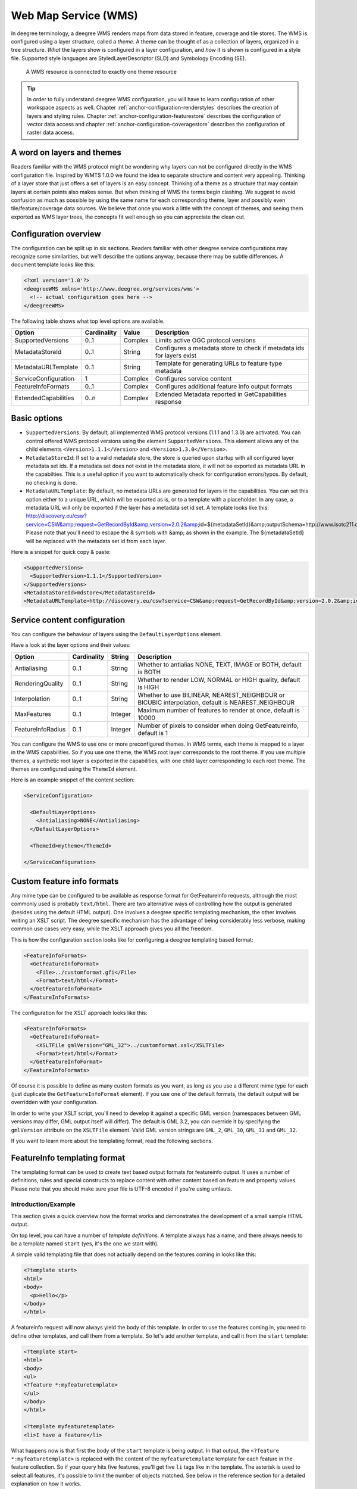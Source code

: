 .. _anchor-configuration-wms:

---------------------
Web Map Service (WMS)
---------------------

In deegree terminology, a deegree WMS renders maps from data stored in feature, coverage and tile stores. The WMS is configured using a layer structure, called a *theme*. A theme can be thought of as a collection of layers, organized in a tree structure. *What* the layers show is configured in a layer configuration, and *how* it is shown is configured in a style file. Supported style languages are StyledLayerDescriptor (SLD) and Symbology Encoding (SE).

.. figure:: ../../images/workspace-wms.png
    :figwidth: 80%
    :width: 80%
    :target: ../../_images/workspace-wms.png

    A WMS resource is connected to exactly one theme resource

.. tip::
    In order to fully understand deegree WMS configuration, you will have to learn configuration of other workspace aspects as well. Chapter :ref:`anchor-configuration-renderstyles` describes the creation of layers and styling rules. Chapter :ref:`anchor-configuration-featurestore` describes the configuration of vector data access and chapter :ref:`anchor-configuration-coveragestore` describes the configuration of raster data access.

^^^^^^^^^^^^^^^^^^^^^^^^^^^
A word on layers and themes
^^^^^^^^^^^^^^^^^^^^^^^^^^^

Readers familiar with the WMS protocol might be wondering why layers can not be configured directly in the WMS configuration file. Inspired by WMTS 1.0.0 we found the idea to separate structure and content very appealing. Thinking of a layer store that just offers a set of layers is an easy concept. Thinking of a theme as a structure that may contain layers at certain points also makes sense. But when thinking of WMS the terms begin clashing. We suggest to avoid confusion as much as possible by using the same name for each corresponding theme, layer and possibly even tile/feature/coverage data sources. We believe that once you work a little with the concept of themes, and seeing them exported as WMS layer trees, the concepts fit well enough so you can appreciate the clean cut.

^^^^^^^^^^^^^^^^^^^^^^
Configuration overview
^^^^^^^^^^^^^^^^^^^^^^

The configuration can be split up in six sections. Readers familiar with other deegree service configurations may recognize some similarities, but we'll describe the options anyway, because there may be subtle differences. A document template looks like this:

.. code-block:: xml

  <?xml version='1.0'?>
  <deegreeWMS xmlns='http://www.deegree.org/services/wms'>
    <!-- actual configuration goes here -->
  </deegreeWMS>

The following table shows what top level options are available.

.. table:: Options for ``deegreeWMS``

+--------------------------+--------------+---------+------------------------------------------------------------------------------+
| Option                   | Cardinality  | Value   | Description                                                                  |
+==========================+==============+=========+==============================================================================+
| SupportedVersions        | 0..1         | Complex | Limits active OGC protocol versions                                          |
+--------------------------+--------------+---------+------------------------------------------------------------------------------+
| MetadataStoreId          | 0..1         | String  | Configures a metadata store to check if metadata ids for layers exist        |
+--------------------------+--------------+---------+------------------------------------------------------------------------------+
| MetadataURLTemplate      | 0..1         | String  | Template for generating URLs to feature type metadata                        |
+--------------------------+--------------+---------+------------------------------------------------------------------------------+
| ServiceConfiguration     | 1            | Complex | Configures service content                                                   |
+--------------------------+--------------+---------+------------------------------------------------------------------------------+
| FeatureInfoFormats       | 0..1         | Complex | Configures additional feature info output formats                            |
+--------------------------+--------------+---------+------------------------------------------------------------------------------+
| ExtendedCapabilities     | 0..n         | Complex | Extended Metadata reported in GetCapabilities response                       |
+--------------------------+--------------+---------+------------------------------------------------------------------------------+

^^^^^^^^^^^^^
Basic options
^^^^^^^^^^^^^

* ``SupportedVersions``: By default, all implemented WMS protocol versions (1.1.1 and 1.3.0) are activated. You can control offered WMS protocol versions using the element ``SupportedVersions``. This element allows any of the child elements ``<Version>1.1.1</Version>`` and ``<Version>1.3.0</Version>``.
* ``MetadataStoreId``: If set to a valid metadata store, the store is queried upon startup with all configured layer metadata set ids. If a metadata set does not exist in the metadata store, it will not be exported as metadata URL in the capabilties. This is a useful option if you want to automatically check for configuration errors/typos. By default, no checking is done.
* ``MetadataURLTemplate``: By default, no metadata URLs are generated for layers in the capabilities. You can set this option either to a unique URL, which will be exported as is, or to a template with a placeholder. In any case, a metadata URL will only be exported if the layer has a metadata set id set. A template looks like this: http://discovery.eu/csw?service=CSW&amp;request=GetRecordById&amp;version=2.0.2&amp;id=${metadataSetId}&amp;outputSchema=http://www.isotc211.org/2005/gmd&amp;elementSetName=full. Please note that you'll need to escape the & symbols with &amp; as shown in the example. The ${metadataSetId} will be replaced with the metadata set id from each layer.

Here is a snippet for quick copy & paste:

.. code-block:: xml

  <SupportedVersions>
    <SupportedVersion>1.1.1</SupportedVersion>
  </SupportedVersions>
  <MetadataStoreId>mdstore</MetadataStoreId>
  <MetadataURLTemplate>http://discovery.eu/csw?service=CSW&amp;request=GetRecordById&amp;version=2.0.2&amp;id=${metadataSetId}&amp;outputSchema=http://www.isotc211.org/2005/gmd&amp;elementSetName=full</MetadataURLTemplate>

^^^^^^^^^^^^^^^^^^^^^^^^^^^^^
Service content configuration
^^^^^^^^^^^^^^^^^^^^^^^^^^^^^

You can configure the behaviour of layers using the ``DefaultLayerOptions`` element.

Have a look at the layer options and their values:

.. table:: Layer options

+------------------------+-------------------+-----------+---------------------------------------------------------------------------------------------------+
| Option                 | Cardinality       | String    | Description                                                                                       |
+========================+===================+===========+===================================================================================================+
| Antialiasing           | 0..1              | String    | Whether to antialias NONE, TEXT, IMAGE or BOTH, default is BOTH                                   |
+------------------------+-------------------+-----------+---------------------------------------------------------------------------------------------------+
| RenderingQuality       | 0..1              | String    | Whether to render LOW, NORMAL or HIGH quality, default is HIGH                                    |
+------------------------+-------------------+-----------+---------------------------------------------------------------------------------------------------+
| Interpolation          | 0..1              | String    | Whether to use BILINEAR, NEAREST_NEIGHBOUR or BICUBIC interpolation, default is NEAREST_NEIGHBOUR |
+------------------------+-------------------+-----------+---------------------------------------------------------------------------------------------------+
| MaxFeatures            | 0..1              | Integer   | Maximum number of features to render at once, default is 10000                                    |
+------------------------+-------------------+-----------+---------------------------------------------------------------------------------------------------+
| FeatureInfoRadius      | 0..1              | Integer   | Number of pixels to consider when doing GetFeatureInfo, default is 1                              |
+------------------------+-------------------+-----------+---------------------------------------------------------------------------------------------------+

You can configure the WMS to use one or more preconfigured themes. In WMS terms, each theme is mapped to a layer in the WMS capabilities. So if you use one theme, the WMS root layer corresponds to the root theme. If you use multiple themes, a synthetic root layer is exported in the capabilities, with one child layer corresponding to each root theme. The themes are configured using the ``ThemeId`` element.

Here is an example snippet of the content section:

.. code-block:: xml

  <ServiceConfiguration>

    <DefaultLayerOptions>
      <Antialiasing>NONE</Antialiasing>
    </DefaultLayerOptions>

    <ThemeId>mytheme</ThemeId>

  </ServiceConfiguration>

.. _anchor-featureinfo-configuration:

^^^^^^^^^^^^^^^^^^^^^^^^^^^
Custom feature info formats
^^^^^^^^^^^^^^^^^^^^^^^^^^^

Any mime type can be configured to be available as response format for GetFeatureInfo requests, although the most commonly used is probably ``text/html``. There are two alternative ways of controlling how the output is generated (besides using the default HTML output). One involves a deegree specific templating mechanism, the other involves writing an XSLT script. The deegree specific mechanism has the advantage of being considerably less verbose, making common use cases very easy, while the XSLT approach gives you all the freedom.

This is how the configuration section looks like for configuring a deegree templating based format:

.. code-block:: xml

  <FeatureInfoFormats>
    <GetFeatureInfoFormat>
      <File>../customformat.gfi</File>
      <Format>text/html</Format>
    </GetFeatureInfoFormat>
  </FeatureInfoFormats>

The configuration for the XSLT approach looks like this:

.. code-block:: xml

  <FeatureInfoFormats>
    <GetFeatureInfoFormat>
      <XSLTFile gmlVersion="GML_32">../customformat.xsl</XSLTFile>
      <Format>text/html</Format>
    </GetFeatureInfoFormat>
  </FeatureInfoFormats>

Of course it is possible to define as many custom formats as you want, as long as you use a different mime type for each (just duplicate the ``GetFeatureInfoFormat`` element). If you use one of the default formats, the default output will be overridden with your configuration.

In order to write your XSLT script, you'll need to develop it against a specific GML version (namespaces between GML versions may differ, GML output itself will differ). The default is GML 3.2, you can override it by specifying the ``gmlVersion`` attribute on the ``XSLTFile`` element. Valid GML version strings are ``GML_2``, ``GML_30``, ``GML_31`` and ``GML_32``.

If you want to learn more about the templating format, read the following sections.

^^^^^^^^^^^^^^^^^^^^^^^^^^^^^
FeatureInfo templating format
^^^^^^^^^^^^^^^^^^^^^^^^^^^^^

The templating format can be used to create text based output formats for featureinfo output. It uses a number of definitions, rules and special constructs to replace content with other content based on feature and property values. Please note that you should make sure your file is UTF-8 encoded if you're using umlauts.

""""""""""""""""""""
Introduction/Example
""""""""""""""""""""

This section gives a quick overview how the format works and demonstrates the development of a small sample HTML output.

On top level, you can have a number of *template definitions*. A template always has a name, and there always needs to be a template named ``start`` (yes, it's the one we start with).

A simple valid templating file that does not actually depend on the features coming in looks like this:

.. code-block:: xml

  <?template start>
  <html>
  <body>
    <p>Hello</p>
  </body>
  </html>

A featureinfo request will now always yield the body of this template. In order to use the features coming in, you need to define other templates, and call them from a template. So let's add another template, and call it from the ``start`` template:

.. code-block:: xml

  <?template start>
  <html>
  <body>
  <ul>
  <?feature *:myfeaturetemplate>
  </ul>
  </body>
  </html>

  <?template myfeaturetemplate>
  <li>I have a feature</li>

What happens now is that first the body of the ``start`` template is being output. In that output, the ``<?feature *:myfeaturetemplate>`` is replaced with the content of the ``myfeaturetemplate`` template for each feature in the feature collection. So if your query hits five features, you'll get five ``li`` tags like in the template. The asterisk is used to select all features, it's possible to limit the number of objects matched. See below in the reference section for a detailed explanation on how it works.

Within the ``myfeaturetemplate`` template you have switched context. In the ``start`` template your context is the feature collection, and you can call *feature templates*. In the ``myfeaturetemplate`` you 'went down' the tree and are now in a feature context, where you can call *property templates*. So what can we do in a feature context? Let's start simple by writing out the feature type name. Change the ``myfeaturetemplate`` like this:

.. code-block:: xml

  <?template myfeaturetemplate>
  <li>I have a <?name> feature</li>

What happens now is that for each use of the ``myfeaturetemplate`` the ``<?name>`` part is being replaced with the name of the feature type of the feature you hit. So if you hit two features, each of a different type, you get two different ``li`` tags in the document, each with its name written in it.

So deegree only replaces the *template call* in the ``start`` template with its replacement once the special constructs in the *called* template are all replaced, and all the special constructs/calls within *that* template are all replaced, ... and so on.

Let's take it to the next level. What's you really want to do in featureinfo responses is of course get the value of the features' properties. So let's add another template, and call it from the ``myfeaturetemplate`` template:

.. code-block:: xml

  <?template myfeaturetemplate>
  <li>I have a <?name> feature and properties: <?property *:mypropertytemplate></li>

  <?template mypropertytemplate>
  <?name>=<?value>

Now you also get all property names and values in the ``li`` item. Note that again you switched the context in the template, now you are at property level. The ``<?name>`` and ``<?value>`` special constructs yield the property name and value, respectively (remember, we're at property level here).

While that's already nice, people often put non human readable values in properties, even property names are sometimes not human readable. In order to fix that, you often have code lists mapping the codes to proper text. To use these, there's a special kind of template called a *map*. A map is like a simple property file. Let's have a look at how to define one:

.. code-block:: xml

  <?map mycodelistmap>
  code1=Street
  code2=Highway
  code3=Railway

  <?map mynamecodelistmap>
  tp=Type of way

Looks simple enough. Instead of ``template`` we use map, after that comes the name. Then we just map codes to values. So how do we use this? Instead of just using the ``<?name>`` or ``<?value>`` we push it through the map:

.. code-block:: xml

  <?template mypropertytemplate>
  <?name:map mynamecodelistmap>=<?value:map mycodelistmap>

Here the name of the property is replaced with values from the ``mynamecodelistmap``, the value is replaced with values from the ``mycodelistmap``. If the map does not contain a fitting mapping, the original value is used instead.

That concludes the introduction, the next section explains all available special constructs in detail.

"""""""""""""""""""""""""""""
Templating special constructs
"""""""""""""""""""""""""""""

This section shows all available special constructs. The selectors are explained in the table below. The validity describes in which context the construct can be used (and where the description applies). The validity can be one of *top level* (which means it's the definition of something), *featurecollection* (the ``start`` template), *feature* (a template on feature level), *property* (a template on property level) or *map* (a map definition).

+-------------------------------+-------------------+-------------------------------------------------------------------------------------------------+
| Construct                     | Validity          | Description                                                                                     |
+===============================+===================+=================================================================================================+
| <?template *name*>            | top level         | defines a template with name *name*                                                             |
+-------------------------------+-------------------+-------------------------------------------------------------------------------------------------+
| <?map *name*>                 | top level         | defines a map with name *name*                                                                  |
+-------------------------------+-------------------+-------------------------------------------------------------------------------------------------+
| <?feature *selector*:*name*>  | featurecollection | calls the template with name *name* for features matching the selector *selector*               |
+-------------------------------+-------------------+-------------------------------------------------------------------------------------------------+
| <?property *selector*:*name*> | feature           | calls the template with name *name* for properties matching the selector *selector*             |
+-------------------------------+-------------------+-------------------------------------------------------------------------------------------------+
| <?name>                       | feature           | evaluates to the feature type name                                                              |
+-------------------------------+-------------------+-------------------------------------------------------------------------------------------------+
| <?name>                       | property          | evaluates to the property name                                                                  |
+-------------------------------+-------------------+-------------------------------------------------------------------------------------------------+
| <?name:map *name*>            | feature           | uses the map *name* to map the feature type name to a value                                     |
+-------------------------------+-------------------+-------------------------------------------------------------------------------------------------+
| <?name:map *name*>            | property          | uses the map *name* to map the property name to a value                                         |
+-------------------------------+-------------------+-------------------------------------------------------------------------------------------------+
| <?value>                      | property          | evaluates to the property's value                                                               |
+-------------------------------+-------------------+-------------------------------------------------------------------------------------------------+
| <?value:map *name*>           | property          | uses the map *name* to map the property's value to another value                                |
+-------------------------------+-------------------+-------------------------------------------------------------------------------------------------+
| <?index>                      | feature           | evaluates to the index of the feature (in the list of matches from the previous template call)  |
+-------------------------------+-------------------+-------------------------------------------------------------------------------------------------+
| <?index>                      | property          | evaluates to the index of the property (in the list of matches from the previous template call) |
+-------------------------------+-------------------+-------------------------------------------------------------------------------------------------+
| <?gmlid>                      | feature           | evaluates to the feature's gml:id                                                               |
+-------------------------------+-------------------+-------------------------------------------------------------------------------------------------+
| <?odd:*name*>                 | feature           | calls the *name* template if the index of the current feature is odd                            |
+-------------------------------+-------------------+-------------------------------------------------------------------------------------------------+
| <?odd:*name*>                 | property          | calls the *name* template if the index of the current property is odd                           |
+-------------------------------+-------------------+-------------------------------------------------------------------------------------------------+
| <?even:*name*>                | feature           | calls the *name* template if the index of the current feature is even                           |
+-------------------------------+-------------------+-------------------------------------------------------------------------------------------------+
| <?even:*name*>                | property          | calls the *name* template if the index of the current property is even                          |
+-------------------------------+-------------------+-------------------------------------------------------------------------------------------------+
| <?link:*prefix*:>             | property          | if the value of the property is not an absolute link, the prefix is prepended                   |
+-------------------------------+-------------------+-------------------------------------------------------------------------------------------------+
| <?link:*prefix*:*text*>       | property          | the text of the link will be *text* instead of the link address                                 |
+-------------------------------+-------------------+-------------------------------------------------------------------------------------------------+

The selector for properties and features is a kind of pattern matching on the object's name.

+--------------------------+----------------------------------------------------------+
| Selector                 | Description                                              |
+==========================+==========================================================+
| \*                       | matches all objects                                      |
+--------------------------+----------------------------------------------------------+
| \* *text*                | matches all objects with names ending in *text*          |
+--------------------------+----------------------------------------------------------+
| *text* \*                | matches all objects with names starting with *text*      |
+--------------------------+----------------------------------------------------------+
| not(*selector*)          | matches all objects not matching the selector *selector* |
+--------------------------+----------------------------------------------------------+
| *selector1*, *selector2* | matches all objects matching *selector1* and *selector2* |
+--------------------------+----------------------------------------------------------+

^^^^^^^^^^^^^^^^^^^^^
Extended capabilities
^^^^^^^^^^^^^^^^^^^^^

Important for applications like INSPIRE, it is often desirable to include predefined blocks of XML in the extended capabilities section of the WMS' capabilities output. This can be achieved simply by adding these blocks to the extended capabilities element of the configuration:

.. code-block:: xml

  <ExtendedCapabilities>
    <MyCustomOutput xmlns="http://www.custom.org/output">
      ...
    </MyCustomOutput>
  </ExtendedCapabilities>

^^^^^^^^^^^^^^^^^^^^^^^^^^
Vendor specific parameters
^^^^^^^^^^^^^^^^^^^^^^^^^^

The deegree WMS supports a number of vendor specific parameters. Some parameters are supported on a per layer basis while some are applied to the whole request. Most of the parameters correspond to the layer options above.

The parameters which are supported on a per layer basis can be used to set an option globally, eg. ``...&REQUEST=GetMap&ANTIALIAS=BOTH&...``, or for each layer separately (using a comma separated list): ``...&REQUEST=GetMap&ANTIALIAS=BOTH,TEXT,NONE&LAYERS=layer1,layer2,layer3&...`` Most of the layer options have a corresponding parameter with a similar name: ``ANTIALIAS``, ``INTERPOLATION``, ``QUALITY`` and ``MAX_FEATURES``. The feature info radius can currently not be set dynamically.

The ``PIXELSIZE`` parameter can be used to dynamically adjust the resolution of the resulting image. The default is the WMS default of 0.28 mm. So to achieve a double resolution, you can double the ``WIDTH`` / ``HEIGHT`` parameter values and set the ``PIXELSIZE`` parameter to 0.14.

Using the ``QUERYBOXSIZE`` parameter you can include features when rendering that would normally not intersect the envelope specified in the ``BBOX`` parameter. That can be useful if you have labels at point symbols out of the envelope which would be rendered partly inside the map. Normal GetMap behaviour will exclude such a label. With the ``QUERYBOXSIZE`` parameter you can specify a factor by which to enlarge the original bounding box, which is used solely for querying the data store (the actual extent returned will not be changed!). Use values like 1.1 to enlarge the envelope by 5% in each direction (this would be 10% in total).
